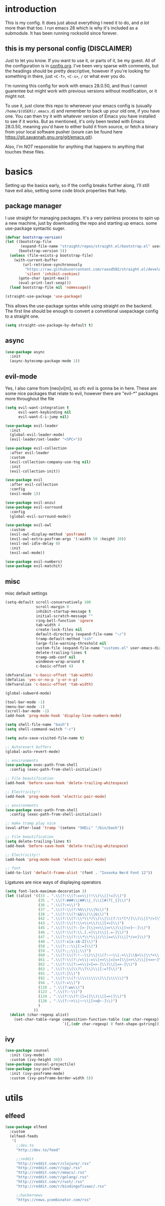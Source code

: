* introduction
  This is my config. It does just about everything I need it to do, and /a lot/ more than that too.
  I run emacs 28 which is why it's included as a submodule. It has been running rocksolid since forever.
** this is my personal config (DISCLAIMER)
   Just to let you know. If you want to use it, or parts of it, be my guest. All of the configuration is in [[https://github.com/FredeEB/.emacs.d/blob/master/config.org][config.org]]. I've been very sparse with comments, but the headings should be pretty descriptive, however if you're looking for something in there, just =<C-f>=, =<C-s>=, =/= or what ever you do.

   I'm running this config for work with emacs 28.0.50, and thus I cannot guarentee but might work with previous versions without modification, or it might not.

   To use it, just clone this repo to whereever your emacs config is (usually =/home/$(USER)/.emacs.d=) and remember to back up your old one, if you have one. You can then try it with whatever version of Emacs you have installed to see if it works. But as mentioned, it's only been tested with Emacs 28.0.50, meaning you'd have to either build it from source, or fetch a binary from your local software pusher (soure can be found here [[https://git.savannah.gnu.org/git/emacs.git]]).

   Also, I'm /NOT/ responsible for anything that happens to anything that touches these files.
* basics
  Setting up the basics early, so if the config breaks further along, I'll still have evil
  also, setting some code block properties that help.
  #+PROPERTY: header-args :results silent
** package manager
  I use straight for managing packages. It's a very painless process to spin up a new machine, just by downloading the repo and starting up emacs.
  some use-package syntactic suger.
   #+begin_src emacs-lisp :tangle yes
	 (defvar bootstrap-version)
	 (let ((bootstrap-file
			(expand-file-name "straight/repos/straight.el/bootstrap.el" user-emacs-directory))
		   (bootstrap-version 5))
	   (unless (file-exists-p bootstrap-file)
		 (with-current-buffer
			 (url-retrieve-synchronously
			  "https://raw.githubusercontent.com/raxod502/straight.el/develop/install.el"
			  'silent 'inhibit-cookies)
		   (goto-char (point-max))
		   (eval-print-last-sexp)))
	   (load bootstrap-file nil 'nomessage))

	 (straight-use-package 'use-package)
   #+end_src
    This allows the use-package syntax while using straight on the backend.
    The first line should be enough to convert a convetional usepackage config to a straight one.
   #+begin_src emacs-lisp :tangle yes
     (setq straight-use-package-by-default t)
   #+end_src
** async
   #+begin_src emacs-lisp :tangle yes
	 (use-package async
	   :init
	   (async-bytecomp-package-mode 1))
   #+end_src
** evil-mode
   Yes, I also came from [neo]vi[m], so ofc evil is gonna be in here.
   These are some nice packages that relate to evil, however there are "evil-*" packages more throughout the file
   #+begin_src emacs-lisp :tangle yes
	 (setq evil-want-integration t
		   evil-want-keybinding nil
		   evil-want-C-i-jump nil)

	 (use-package evil-leader
	   :init
	   (global-evil-leader-mode)
	   (evil-leader/set-leader "<SPC>"))

	 (use-package evil-collection
	   :after evil-leader
	   :custom
	   (evil-collection-company-use-tng nil)
	   :init
	   (evil-collection-init))

	 (use-package evil
	   :after evil-collection
	   :config
	   (evil-mode 1))

	 (use-package evil-anzu)
	 (use-package evil-surround
	   :config
	   (global-evil-surround-mode))

	 (use-package evil-owl
	   :custom
	   (evil-owl-display-method 'posframe)
	   (evil-owl-extra-posfram-args '(:width 50 :height 20))
	   (evil-owl-idle-delay 0)
	   :init
	   (evil-owl-mode))

	 (use-package evil-numbers)
	 (use-package evil-matchit)
   #+end_src
** misc
   misc default settings
   #+begin_src emacs-lisp :tangle yes
	 (setq-default scroll-conservatively 100
				   scroll-margin 0
				   inhibit-startup-message t
				   initial-scratch-message ""
				   ring-bell-function 'ignore
				   tab-width 4
				   create-lock-files nil
				   default-directory (expand-file-name "~/")
				   tramp-default-method "ssh"
				   large-file-warning-threshold nil
				   custom-file (expand-file-name "customs.el" user-emacs-directory)
				   delete-trailing-lines t
				   tramp-smb-conf nil
				   windmove-wrap-around t
				   c-basic-offset 4)

	 (defvaralias 'c-basic-offset 'tab-width)
	 (defalias 'yes-or-no-p 'y-or-n-p)
	 (defvaralias 'c-basic-offset 'tab-width)

	 (global-subword-mode)

	 (tool-bar-mode -1)
	 (menu-bar-mode -1)
	 (scroll-bar-mode -1)
	 (add-hook 'prog-mode-hook 'display-line-numbers-mode)

	 (setq shell-file-name "bash")
	 (setq shell-command-switch "-c")

	 (setq auto-save-visited-file-name t)

	 ;; Autorevert buffers
	 (global-auto-revert-mode)

	 ;; environments
	 (use-package exec-path-from-shell
	   :config (exec-path-from-shell-initialize))

	 ;; File beautification
	 (add-hook 'before-save-hook 'delete-trailing-whitespace)

	 ;; Electricity!!
	 (add-hook 'prog-mode-hook 'electric-pair-mode)

	 ;; environments
	 (use-package exec-path-from-shell
	   :config (exec-path-from-shell-initialize))

	 ;; make tramp play nice
	 (eval-after-load 'tramp '(setenv "SHELL" "/bin/bash"))

	 ;; File beautification
	 (setq delete-trailing-lines t)
	 (add-hook 'before-save-hook 'delete-trailing-whitespace)

	 ;; Electricity!!
	 (add-hook 'prog-mode-hook 'electric-pair-mode)

	 ;; font
	 (add-to-list 'default-frame-alist '(font . "Iosevka Nerd Font 12"))
   #+end_src
   Ligatures are nice ways of displaying operators
   #+begin_src emacs-lisp :tangle yes
     (setq font-lock-maximum-decoration 3)
	 (let ((alist '((33 . ".\\(?:\\(?:==\\|!!\\)\\|[!=]\\)")
					(35 . ".\\(?:###\\|##\\|_(\\|[#(?[_{]\\)")
					(36 . ".\\(?:>\\)")
					(37 . ".\\(?:\\(?:%%\\)\\|%\\)")
					(38 . ".\\(?:\\(?:&&\\)\\|&\\)")
					(42 . ".\\(?:\\(?:\\*\\*/\\)\\|\\(?:\\*[*/]\\)\\|[*/>]\\)")
					(43 . ".\\(?:\\(?:\\+\\+\\)\\|[+>]\\)")
					(45 . ".\\(?:\\(?:-[>-]\\|<<\\|>>\\)\\|[<>}~-]\\)")
					(46 . ".\\(?:\\(?:\\.[.<]\\)\\|[.=-]\\)")
					(47 . ".\\(?:\\(?:\\*\\*\\|//\\|==\\)\\|[*/=>]\\)")
					(48 . ".\\(?:x[a-zA-Z]\\)")
					(58 . ".\\(?:::\\|[:=]\\)")
					(59 . ".\\(?:;;\\|;\\)")
					(60 . ".\\(?:\\(?:!--\\)\\|\\(?:~~\\|->\\|\\$>\\|\\*>\\|\\+>\\|--\\|<[<=-]\\|=[<=>]\\||>\\)\\|[*$+~/<=>|-]\\)")
					(61 . ".\\(?:\\(?:/=\\|:=\\|<<\\|=[=>]\\|>>\\)\\|[<=>~]\\)")
					(62 . ".\\(?:\\(?:=>\\|>[=>-]\\)\\|[=>-]\\)")
					(63 . ".\\(?:\\(\\?\\?\\)\\|[:=?]\\)")
					(91 . ".\\(?:]\\)")
					(92 . ".\\(?:\\(?:\\\\\\\\\\)\\|\\\\\\)")
					(94 . ".\\(?:=\\)")
					(119 . ".\\(?:ww\\)")
					(123 . ".\\(?:-\\)")
					(124 . ".\\(?:\\(?:|[=|]\\)\\|[=>|]\\)")
					(126 . ".\\(?:~>\\|~~\\|[>=@~-]\\)")
					)
				  ))
	   (dolist (char-regexp alist)
		 (set-char-table-range composition-function-table (car char-regexp)
							   `([,(cdr char-regexp) 0 font-shape-gstring]))))
   #+end_src
** ivy
   #+begin_src emacs-lisp :tangle yes
	 (use-package counsel
	   :init (ivy-mode)
	   :custom (ivy-height 30))
	 (use-package counsel-projectile)
	 (use-package ivy-posframe
	   :init (ivy-posframe-mode)
	   :custom (ivy-posframe-border-width 5))
   #+end_src
** COMMENT helm
   #+begin_src emacs-lisp :tangle yes
	 (use-package helm
	   :init
	   (require 'helm-config)
	   (helm-mode)
	   :custom
	   (helm-mini-default-sources
		'(helm-source-buffers-list
		  helm-source-buffer-not-found)))
	 (use-package helm-company)
	 (use-package helm-projectile)
	 (use-package helm-rg)
	 (use-package helm-swoop)
	 (use-package helm-posframe
	   :custom
	   (helm-posframe-poshandler #'posframe-poshandler-frame-center))
   #+end_src
* utils
** elfeed
   #+begin_src emacs-lisp :tangle yes
	 (use-package elfeed
	   :custom
	   (elfeed-feeds
		'(
		  ;;dev.to
		  "http://dev.to/feed"

		  ;;reddit
		  "http://reddit.com/r/clojure/.rss"
		  "http://reddit.com/r/cpp/.rss"
		  "http://reddit.com/r/emacs/.rss"
		  "http://reddit.com/r/golang/.rss"
		  "http://reddit.com/r/rust/.rss"
		  "http://reddit.com/r/bindingofisaac/.rss"

		  ;;hackernews
		  "https://news.ycombinator.com/rss"

		  ;;other blogs
		  "https://cestlaz.github.io/rss.xml"
		  )))
   #+end_src
** mail
   #+BEGIN_SRC emacs-lisp :tangle yes
     (when (file-exists-p "/usr/share/emacs/site-lisp/mu4e")
       (add-to-list 'load-path "/usr/share/emacs/site-lisp/mu4e")
       (require 'mu4e)

       (use-package mu4e-alert))
   #+END_SRC
** dashboard
   #+begin_src emacs-lisp :tangle yes
	 (use-package dashboard
	   :config
	   (dashboard-setup-startup-hook)
	   :custom
	   ;; set initial buffer for emacsclient
	   (initial-buffer-choice (lambda () (get-buffer "*dashboard*")))
	   (dashboard-banner-logo-title "")
	   (dashboard-startup-banner (expand-file-name "banner.png" user-emacs-directory))
	   (dashboard-center-content t))
   #+end_src
* git
** magit
   magit is the best git client in the multiverse. I use the evil variant.
    #+begin_src emacs-lisp :tangle yes
	  (use-package evil-magit
		:init
		(evil-magit-init)
		:custom
		(magit-repository-directories (expand-file-name "~/git/projects"))
		(magit-module-sections-nested nil))

	  (magit-add-section-hook 'magit-status-sections-hook
							  'magit-insert-modules
							  'magit-insert-unpulled-from-upstream)
    #+end_src

    As well as some other packages that relate
    #+begin_src emacs-lisp :tangle yes
	  (use-package forge)
	  (use-package ssh-agency)
	  (use-package orgit)
    #+end_src

    Tools for more git integration. Git timemachine let's you check the git log in the buffer and is extremely useful
    git gutter are the plus and minus signs that show you what's added/removed/changed on the left
    #+begin_src emacs-lisp :tangle yes
	  (use-package git-timemachine)
	  (use-package git-gutter-fringe+
		:config
		(global-git-gutter+-mode)
		(git-gutter-fr+-minimal))
    #+end_src
** dired
   #+begin_src emacs-lisp :tangle yes
	 (use-package dired-git-info
	   :custom (dgi-auto-hide-details-p nil)
	   :hook (dired-after-readin-hook . dired-git-info-auto-enable))

	 (defun dired-run-at-point ()
	   (interactive)
	   (let ((process (dired-file-name-at-point)))
		 (async-start-process (file-name-base process) process '(lambda (arg)))))

	 (dired-async-mode 1)
   #+end_src
* qol
  Quality of life packages. many require external software. Look at each package for dependecies
** iedit
   #+begin_src emacs-lisp :tangle yes
	 (use-package evil-iedit-state)
	 ;; temp fix for cleanup
	 (defalias 'iedit-cleanup 'iedit-lib-cleanup)
   #+end_src
** grugru
   #+begin_src emacs-lisp :tangle yes
	 (use-package grugru
	   :config (grugru-default-setup))
   #+end_src
** engine
   used to search web resources.
   #+begin_src emacs-lisp :tangle yes
	 (use-package engine-mode
	   :straight (:branch "main")
	   :config
	   (defengine cppreference
		 "https://en.cppreference.com/mwiki/index.php?search=%s")
	   (defengine cmake
		 "https://cmake.org/cmake/help/latest/search.html?q=%s&check_keywords=yes&area=default")
	   (defengine google
		 "https://google.com/search?q=%s")
	   (defengine youtube
		 "https://www.youtube.com/results?search_query=%s")
	   (defengine dockerhub
		 "https://hub.docker.com/search?q=%s&type=image")
	   (defengine github
		 "https://github.com/search?q=%s")
	   (defengine rustdoc
		 "https://doc.rust-lang.org/rustdoc/what-is-rustdoc.html?search=%s")
	   (defengine wikipedia
		 "https://en.wikipedia.org/wiki/%s"))
   #+end_src
** utilities
   #+begin_src emacs-lisp :tangle yes
	 (use-package sudo-edit)
   #+end_src
** kubernetes
   #+begin_src emacs-lisp :tangle yes
	 (use-package kubel-evil)
   #+end_src
** docker
   #+begin_src emacs-lisp :tangle yes
	 (use-package docker)
	 (straight-use-package '(dockerfile-mode :type git :repo "fredeeb/dockerfile-mode"))
	 (setq dockerfile-use-buildkit t)
	 (use-package docker-compose-mode
	   :mode ("docker-compose.yml\\'" . docker-compose-mode))
	 (use-package docker-tramp
	   :config (add-to-list 'tramp-remote-path 'tramp-own-remote-path))
   #+end_src
** openwith
   requires zathura for pdf reading. feh for image viewing (not all formats are tested).
   #+begin_src emacs-lisp :tangle yes
	 (use-package openwith
	   :config
	   (openwith-mode t)
	   :custom
	   (openwith-associations
		'(("\\.pdf\\'" "evince" (file))
		  ("\\.jpg\\'" "feh" (file))
		  ("\\.svg\\'" "feh" (file))
		  ("\\.jpeg\\'" "feh" (file))
		  ("\\.bmp\\'" "feh" (file))
		  ("\\.flac\\'" "mpv" (file))
		  ("\\.mkv\\'" "mpv" (file))
		  ("\\.wav\\'" "mpv" (file))
		  ("\\.mp3\\'" "mpv" (file))
		  ("\\.mp4\\'" "mpv" (file)))))
   #+end_src
** vterm
   #+begin_src emacs-lisp :tangle yes
	 (use-package vterm-toggle
	   :custom
	   (vterm-shell "zsh")
	   :config
	   (evil-set-initial-state 'vterm-mode 'emacs))

	 (defun alacritty-or-vterm (vterm)
	   (interactive "P")
	   (if (or vterm
			   (not (executable-find "alacritty")))
		   (progn
			 (split-window-sensibly) (other-window 1) (vterm))
		 (progn
		   (setenv "SHELL" "/usr/bin/zsh")
		   (async-start-process "term" "alacritty" nil)
		   (setenv "SHELL" "/bin/bash"))))
   #+end_src
** compilation
   #+begin_src emacs-lisp :tangle yes
	 (setq compilation-scroll-output t
		   compilation-window-height 20)

	 (require 'ansi-color)
	 (defun colorize-compilation ()
	   "Colorize from `compilation-filter-start' to `point'."
	   (let ((inhibit-read-only t))
		 (ansi-color-apply-on-region
		  compilation-filter-start (point))))

	 (add-hook 'compilation-filter-hook
			   #'colorize-compilation)

	 ;; C++
	 ;; set ctest to output on failure
	 (setenv "CTEST_OUTPUT_ON_FAILURE" "1")
	 (defun compile-c++-things ()
	   (interactive)
	   (if-let* ((root (vc-root-dir))
				 (cmake (concat root "/CMakeLists.txt"))
				 (build (concat root "/build")))
		   (call-process "cmake" nil nil nil "-S" root "-B" build)
		 (message "Not in a repository"))
	   (helm-make-projectile (string-to-number (first (process-lines "nproc")))))
   #+end_src
* org stuff
** journals
   I've created a personal journal system that creates a new journal entry in =journal-dir= every day. This file is the default target for org agenda entries created with =M-x org-capture t= and =M-x org-capture n= for TODO items under TODAY and miscellaneous notes under the NOTES header, respectively.

  Issues with questions or bugs and PR's are welcome, but I only fix/merge things i feel improves my workflow.

   #+begin_src emacs-lisp :tangle yes
	 (defvar journal-dir
	   (expand-file-name"~/journals/"))

	 (defvar journal
	   (format "%sjournal%s.org"
			   journal-dir
			   (format-time-string "%Y%m%d")))

	 (defvar org-journal-template
	   (concat
		"#+TITLE: Journal\n"
		"#+DATE: " (format-time-string "%A %d/%m/%Y\n")
		"* TODAY\n"
		"* NOTES"))

	 (defun find-journal (days-ago)
	   "Find journal from DAYS-AGO"
	   (interactive "p")
	   (if (not current-prefix-arg)
		   (find-file
			journal)
		 (find-file
		  (concat
		   journal-dir
		   "journal"
		   (format-time-string
			"%Y%m%d"
			(seconds-to-time (- (time-to-seconds) (* days-ago 86400))))
		   ".org"))))
   #+end_src

   Setting org todo keyword and agenda templates
   #+begin_src emacs-lisp :tangle yes
	 (setq org-todo-keywords
		   '((sequence "TODO(t)" "DOING(p)" "|" "DONE(d)" "|" "NOT FINISHED(n)"))
		   org-columns-default-format
		   "%25ITEM %TODO %DEADLINE %EFFORT %TAGS"
		   org-capture-templates
		   '(("t" "Todo" entry (file+headline journal "TODAY")
			  "** TODO %?\n")
			 ("n" "Note" entry (file+headline journal "NOTES")
			  "** %?\n\n")))
   #+end_src
** jupyter
   #+begin_src emacs-lisp :tangle yes
	 (use-package ein
	   :custom (ein:output-area-inlined-images t)
	   :init
	   (require 'ein))

	 (use-package elpy)
	 (use-package jupyter)
   #+end_src
** export
   settings and packages for exportng to different formats
   #+begin_src emacs-lisp :tangle yes
     (use-package ox-reveal)

	 (setq org-src-fontify-natively t)

	 (setq org-latex-listings 'minted
		   org-latex-packages-alist '(("" "minted") ("AUTO" "babel"))
		   org-latex-pdf-process
		   '("pdflatex -shell-escape -interaction nonstopmode -output-directory %o %f"
			 "pdflatex -shell-escape -interaction nonstopmode -output-directory %o %f")
		   org-export-latex-listings 'minted org-src-fontify-natively t)
   #+end_src
** sourceblocks
   Modes and settings for org source blocks
   #+begin_src emacs-lisp :tangle yes
     (use-package ob-async)
	 (use-package ob-rust)
	 (use-package ob-sagemath
	   :custom (org-babel-default-header-args:sage '((:session . t)
													 (:results . "output")))
	   )
	 (require 'org-tempo)
	 (setq org-confirm-babel-evaluate nil
		   org-startup-with-inline-images t
		   org-startup-with-latex-preview t
		   org-export-babel-evaluate nil)

	 (org-babel-do-load-languages 'org-babel-load-languages
								  '((C . t)
									(calc . t)
									(clojure . t)
									(emacs-lisp . t)
									(ein . t)
									(js . t)
									(jupyter . t)
									(makefile . t)
									(matlab . t)
									(plantuml . t)
									(python . t)
									(rust . t)
									(shell . t)
									(sagemath . t)))
   #+end_src
** tables
   Functions for tables
   #+begin_src emacs-lisp :tangle yes
	 (defmath uconvert (v u)
	   "Convert value V into compatible unit U"
	   (math-convert-units v u))
   #+end_src
** misc
   pretty things
   #+begin_src emacs-lisp :tangle yes
     (add-hook 'org-mode-hook 'visual-line-mode)
     (add-hook 'markdown-mode-hook 'visual-line-mode)

	 (use-package org-bullets
	   :config
	   (add-hook 'org-mode-hook (lambda () (org-bullets-mode 1))))
   #+end_src
** flyspell
   #+begin_src emacs-lisp :tangle yes
	 (use-package helm-flyspell)
	 (add-hook 'org-mode-hook 'flyspell-mode)
	 (add-hook 'markdown-mode-hook 'flyspell-mode)
   #+end_src
** org-extras
   A set of macros to include Revealjs headers, latex headers, latex meta data and so on
   #+begin_src emacs-lisp :tangle yes
	 (defun export-and-find ()
	   (interactive)
	   (org-latex-export-to-pdf)
	   (when (not (process-status "openwith-process"))
		 (find-file
		  (format "%s.pdf" (file-name-base (buffer-name))))))

	 (defun org-latex-include-header (packages)
	   "Add a latex header with PACKAGES to the current document."
	   (interactive
		(list (split-string (read-string "Package(s): "))))
	   (save-excursion
		 (if (not (search-backward "#+LATEX_HEADER: \\usepackage" nil t))
			 (if (not (search-backward "#+AUTHOR:" nil t))
				 (goto-char 0)))
		 (forward-line)
		 (dolist (package packages)
		   (insert (concat "#+LATEX_HEADER: \\usepackage{" package "}\n")))))

	 (defun org-latex-insert-meta (title author)
	   "Insert TITLE and AUTHOR headers for latex."
	   (interactive "sTitle: \nsAuthor: ")
	   (save-excursion
		 (goto-char (point-min))
		 (insert "#+TITLE: " title "\n#+AUTHOR: " author "\n#+DATE:" (shell-command-to-string "date \"+%d/%m/%Y\"") "\n")))

	 (defun org-reveal-add-root ()
	   "Insert Reveal root tag for org-re-reveal exports"
	   (interactive)
	   (save-excursion
		 (goto-char (point-min))
		 (insert
		  (format
		   "#+REVEAL_ROOT: https://cdnjs.cloudflare.com/ajax/libs/reveal.js/%s/\n"
		   (cdr
			(assoc 'version
				   (with-current-buffer
					   (url-retrieve-synchronously
						"https://api.cdnjs.com/libraries/reveal.js")
					 (goto-char (+ url-http-end-of-headers 1))
					 (json-read-object))))))))

	 (defun org-macros-src-block-add-name (name)
	   "Add a NAME to the current sourceblock."
	   (interactive "sName: ")
	   (save-excursion
		 (if (not (search-backward "#+begin_src" nil t))
			 (message "Src block not found"))
		 (newline)
		 (forward-line -1)
		 (insert (concat "#+NAME: " name))))
#+end_src
* programming
** company
   company completes anything and it works wonderfully
   #+begin_src emacs-lisp :tangle yes
	 (use-package company
	   :hook ((prog-mode docker-compose-mode) . company-mode)
	   :custom
	   (company-idle-delay 0)
	   (company-minimum-prefix-length 1)
	   (company-tooltip-align-annotations t)
	   (company-tooltip-limit 10)
	   (company-idle-delay 0)
	   (company-echo-delay (if (display-graphic-p) nil 0))
	   (company-minimum-prefix-length 2)
	   (company-require-match 'never)
	   (company-show-numbers t)
	   (company-global-modes '(not erc-mode message-mode help-mode gud-mode eshell-mode shell-mode))
	   (company-backends '(company-capf)))

	 (use-package company-box
	   :hook (company-mode . company-box-mode))

	 (use-package company-posframe
	   :config
	   (company-posframe-mode)
	   :custom
	   (company-posframe-quickhelp-delay nil))
   #+end_src

   Completion by number
   #+begin_src emacs-lisp :tangle yes
	 (let ((map company-active-map))
	   (mapc
		(lambda (x)
		  (define-key map (format "%d" x) 'or-a-company-number))
		(number-sequence 0 9))
	   (define-key map " " (lambda ()
							 (interactive)
							 (company-abort)
							 (self-insert-command 1)))
	   (define-key map (kbd "<return>") nil))

	 (defun or-a-company-number ()
	   (interactive)
	   (let* ((k (this-command-keys))
			  (re (concat "^" company-prefix k)))
		 (if (cl-find-if (lambda (s) (string-match re s))
						 company-candidates)
			 (self-insert-command 1)
		   (company-complete-number (string-to-number k)))))
   #+end_src
** lsp
   #+begin_src emacs-lisp :tangle yes
	 (use-package lsp-mode
	   :hook
	   ((c++-mode c-mode rust-mode go-mode csharp-mode python-mode cmake-mode) . lsp)
	   (before-save . lsp-format-buffer)
	   :custom
	   (lsp-diagnostic-package :flycheck)
	   (lsp-prefer-capf t)
	   (read-process-output-max (* 1024 1024))
	   (lsp-rust-server 'rust-analyzer))
	 (use-package lsp-ui
	   :custom
	   (lsp-ui-doc-max-width 80)
	   (lsp-ui-doc-position 'top))
	 (use-package helm-lsp)
	 (use-package lsp-treemacs)
	 (use-package dap-mode
	   :init
	   (require 'dap-gdb-lldb)
	   (require 'dap-go)
	   ;;download debuggers, REQUIRES unzip
	   (when (not (file-exists-p (expand-file-name ".extension" user-emacs-directory)))
		 (dap-gdb-lldb-setup t)
		 (dap-go-setup t)))

	 (lsp-register-client
	  (make-lsp-client :new-connection (lsp-tramp-connection "clangd")
					   :major-modes '(c++-mode)
					   :remote? t
					   :server-id 'clangd-remote
					   :multi-root t))

	 (defun clang-ide ()
	   (interactive)
	   (treemacs)
	   (lsp-treemacs-symbols)
	   (lsp-treemacs-errors-list))
   #+end_src
** lisp
   All the lispy things
   #+begin_src emacs-lisp :tangle yes
	 (add-hook 'emacs-lisp-mode-hook 'paredit-mode)
	 (add-hook 'lisp-mode-hook 'paredit-mode)
	 (add-hook 'clojure-mode-hook 'paredit-mode)
	 (add-hook 'clojurescript-mode-hook 'paredit-mode)

	 (use-package evil-paredit
	   :hook
	   ((emacs-lisp-mode-hook lisp-mode-hook clojure-mode-hook clojurescript-mode-hook) . evil-paredit-mode))

	 ;; elisp
	 (use-package elsa)
	 (use-package eros
	   :hook (eros-mode . emacs-lisp-mode))

	 ;; clojure
	 (use-package clojure-mode)
	 (use-package cider
	   :custom
	   (cider-lein-parameters "repl :headless :host localhost")
	   :hook (cider-enlighten-mode . cider-mode))

	 (setq nrepl-use-ssh-fallback-for-remote-hosts t)

	 (use-package flycheck-clojure)
	 (use-package helm-clojuredocs)
	 (use-package cljr-helm)

	 ;; racket
	 (use-package racket-mode)

	 (use-package slime
	   :custom
	   (inferior-lisp-program "sbcl"))
   #+end_src
** python
   #+begin_src emacs-lisp :tangle yes
	 (use-package pipenv
	   :hook (python-mode . pipenv-mode)
	   :custom
	   (pipenv-projectile-after-switch-function #'pipenv-projectile-after-switch-extended))

	 (use-package jedi)
   #+end_src
** c++
   this is what I use most in this configuration
   #+begin_src emacs-lisp :tangle yes
	 (c-set-offset 'substatement-open 0)
	 (c-set-offset 'innamespace 0)
	 (c-set-offset 'brace-list-open 0)
	 (setq c-basic-offset 4)

	 (setq lsp-clients-clangd-args
		   '("-j=8"
			 "--all-scopes-completion"
			 "--background-index"
			 "--clang-tidy"
			 "--compile-commands-dir=build"
			 "--cross-file-rename"
			 "--suggest-missing-includes"))

	 (use-package modern-cpp-font-lock
	   :config
	   (modern-c++-font-lock-global-mode))
	 (use-package flycheck-clang-tidy
	   :after flycheck
	   :hook
	   (flycheck-mode . flycheck-clang-tidy-setup)
	   :custom
	   (flycheck-clang-language-standard "c++17"))

	 (use-package cmake-mode)
	 (use-package helm-ctest)
	 (use-package helm-make
	   :custom
	   (helm-make-build-dir "build"))
   #+end_src
** rust
   #+begin_src emacs-lisp :tangle yes
	 (use-package cargo
	   :hook (rust-mode . cargo-minor-mode))
	 (use-package toml-mode)
   #+end_src
** haskell
   #+begin_src emacs-lisp :tangle yes
     (use-package haskell-mode)
   #+end_src
** go
   #+begin_src emacs-lisp :tangle yes
	 (use-package go-mode
	   :config
	   (push (expand-file-name "~/go/bin") exec-path))

	 (defun go-run ()
	   (interactive)
	   (save-buffer)
	   (let ((buffer "*go*"))
		 (start-process "*go*" buffer "go" "run" (buffer-name))
		 (switch-to-buffer buffer)
		 (view-mode)))
   #+end_src
** web
   #+begin_src emacs-lisp :tangle yes
	 (use-package npm-mode)
	 (use-package impatient-mode)
	 (use-package lorem-ipsum)
	 (use-package emmet-mode
	   :custom
	   (emmet-expand-jsx-className t))

	 (use-package restclient)
	 (use-package ob-restclient)
#+end_src
** yasnippet
   All the snippets! (or atleast most of them)
   #+begin_src emacs-lisp :tangle yes
	 (use-package yasnippet-snippets)
	 (use-package react-snippets)

	 (use-package yasnippet
	   :init
	   (yas-global-mode 1))

	 (use-package auto-yasnippet)

	 (defun company-yasnippet-or-completion ()
	   (interactive)
	   (let ((yas-fallback-behavior nil))
		 (unless (yas-expand)
		   (call-interactively #'company-complete-common))))

	 (add-hook 'company-mode-hook
			   (lambda () (substitute-key-definition
						   'company-complete-common
						   'company-yasnippet-or-completion
						   company-active-map)))
   #+end_src
** octave
   #+begin_src emacs-lisp :tangle yes
	 (use-package octave
	   :mode ("\\.m\\'" . octave-mode))
   #+end_src
** csharp
   #+begin_src emacs-lisp :tangle yes
	 (use-package csharp-mode)
   #+end_src
** plant
   requires [[https://plantuml.com][plantuml]]
   #+begin_src emacs-lisp :tangle yes
	 (use-package plantuml-mode
	   :magic ("@startuml" . plantuml-mode))

	 (when (executable-find "plantuml")
	   (let ((executable (executable-find "plantuml")))
		 (setq plantuml-jar-path
			   (replace-regexp-in-string
				"bin"
				"share/java/plantuml"
				(format "%s%s" executable ".jar")))))

	 (use-package flycheck-plantuml)

	 ;; recompiles plantuml diagrams on save
	 (defun recompile-plantuml ()
	   (add-hook 'after-save-hook
				 (lambda () (call-process "plantuml" nil nil nil (buffer-name)))))

	 (add-hook 'plantuml-mode-hook 'recompile-plantuml)
   #+end_src
** others
   #+begin_src emacs-lisp :tangle yes
	 (use-package yaml-mode)
	 (use-package json-mode)
	 (use-package protobuf-mode)
	 ;; (use-package gnuplot)
   #+end_src
* misc
** shell
   insert stdout from terminal (try "Q" on the next line)
   seq 0 255 | xargs printf "%.2x\n" | fmt -w 49
   #+begin_src emacs-lisp :tangle yes
	 (defun insert-output-of-executed-line ()
	   "executes line at point in default shell and inserts stdout"
	   (interactive)
	   (insert
		(shell-command-to-string
		 (delete-and-extract-region
		  (point-at-bol)
		  (point-at-eol)))))
   #+end_src
   pop-shell for temporary shells
   #+begin_src emacs-lisp :tangle yes
	 (use-package shell-pop
	   :custom
	   (shell-pop-shell-type '("terminal" "*Terminal*" 'eshell))
	   (shell-pop-window-position "bottom"))
   #+end_src
** calctex
   #+begin_src emacs-lisp :tangle yes
     (straight-use-package '(calctex :type git :repo "https://github.com/johnbcoughlin/calctex"))
     (add-hook 'calc-mode-hook 'calctex-mode)
   #+end_src
** functions
   #+begin_src emacs-lisp :tangle yes
	 (use-package evil-avy
	   :mode (prog-mode . evil-avy-mode))
   #+end_src
* ui
** theme
   #+begin_src emacs-lisp :tangle yes
	 (use-package doom-themes
	   :init
	   (load-theme 'doom-dracula t)
	   :config
	   (custom-set-faces
		'(button ((t (:inherit link :foreground "#ffb86c" :underline nil))))
		'(font-lock-comment-face ((t (:foreground "#6272a4" :slant italic))))
		'(font-lock-preprocessor-face ((t (:inherit nil :foreground "#bd93f9"))))
		'(variable-pitch ((t (:family "Fira Sans"))))))

	 (use-package doom-modeline
	   :hook (after-init . doom-modeline-init)
	   :custom
	   (doom-modeline-buffer-file-name-style 'relative-from-project)
	   (doom-modeline-height 35)
	   (doom-modeline-bar-width 4)
	   (doom-modeline-icon t)
	   (doom-modeline-major-mode-icon t)
	   (doom-modeline-major-mode-color-icon nil))

	 (use-package hide-mode-line
	   :hook
	   ((eshell-mode vterm-mode shell-mode term-mode treemacs-mode) . hide-mode-line-mode))

	 (use-package solaire-mode
	   :init
	   (solaire-global-mode))

	 (use-package rainbow-delimiters)
   #+end_src
** which key
   #+begin_src emacs-lisp :tangle yes
	 (use-package which-key
	   :init
	   (which-key-mode))
   #+end_src
** treemacs
   #+begin_src emacs-lisp :tangle yes
	 (use-package treemacs-evil)
   #+end_src
** focus
   #+begin_src emacs-lisp :tangle yes
	 (use-package focus)
   #+end_src
* hotkeys
  #+begin_src emacs-lisp :tangle yes
	;; Leader keys
	(evil-leader/set-key
	  ;;buffers & windows
	  "b" 'switch-to-buffer
	  "y" 'helm-show-kill-ring
	  "o" 'other-window
	  "q" 'kill-buffer-and-window
	  "h" 'windmove-left
	  "j" 'windmove-down
	  "k" 'windmove-up
	  "l" 'windmove-right

	  ;;misc
	  "a" 'comment-dwim
	  "i" 'indent-region

	  ;;buffer
	  "<SPC>" 'evil-avy-goto-char-timer
	  "e" 'ediff-buffers

	  ;;files
	  "f f" 'treemacs
	  "f d" 'dired-jump
	  "f e" '(lambda () (interactive) (find-file (expand-file-name "config.org" user-emacs-directory)))
	  "f z" '(lambda () (interactive) (find-file (expand-file-name "~/.zshrc")))
	  "f p" '(lambda () (interactive) (find-file (expand-file-name "~/git/")))
	  "f u" '(lambda () (interactive) (find-file (expand-file-name "~/uni/")))
	  "f i" '(lambda () (interactive) (find-file (expand-file-name "~/.config/")))
	  "f h" '(lambda () (interactive) (find-file (expand-file-name "~/")))
	  "f n" '(lambda () (interactive) (find-file (expand-file-name "notes.org" (vc-root-dir))))
	  "f d" 'dired-jump
	  "f j" 'find-journal

	  ;;config reload
	  "f r" '(lambda () (interactive) (load-file (expand-file-name "init.el" user-emacs-directory)))

	  ;;Git
	  "g s" 'magit-status
	  "g t" 'git-timemachine
	  "g f" 'global-git-gutter+-mode
	  "g g" 'counsel-projectile-git-grep
	  "g r" 'git-gutter+-revert-hunk
	  "g m" 'magit-blame-addition

	  ;;Kubernetes
	  "g k" 'kubel

	  ;;elfeed
	  "n" 'elfeed

	  ;;iedit
	  "m" 'iedit-mode

	  ;;lsp
	  "r d" 'lsp-ui-peek-find-definitions
	  "r e" 'lsp-execute-code-action
	  "r o" 'lsp-rename
	  "r r" 'lsp-ui-peek-find-references
	  "r s" 'helm-lsp-workspace-symbol
	  "r l" 'lsp-treemacs-errors-list

	  ;;dap
	  "d r" 'dap-debug-restart
	  "d l" 'dap-debug-last
	  "d f" 'dap-debug-recent
	  "d d" 'dap-debug
	  "d t" 'dap-debug-edit-template
	  "d h" '(lambda () (interactive) (dap-ui-mode t) (dap-hydra))

	  ;;compile
	  "c" 'counsel-compile

	  ;;Docker
	  "g d" 'docker
	  "g c" 'docker-compose

	  ;;utilities
	  "+" 'calc
	  "-" 'mu4e
	  "<RET>" 'alacritty-or-vterm

	  ;;projectile
	  "p p" 'counsel-projectile
	  "p f" 'counsel-projectile-find-file-dwim
	  "p s" 'projectile-add-known-project
	  "p c" 'projectile-compile-project
	  "v m" '(lambda () (interactive) (find-file "./CMakeLists.txt"))
	  "v d" '(lambda () (interactive) (find-file "./Dockerfile"))
	  "v c" '(lambda () (interactive) (find-file "./docker-compose.yml"))
	  "v p" '(lambda () (interactive) (find-file "./Pipfile"))

	  ;;engine
	  "s c" 'engine/search-cppreference
	  "s b" 'engine/search-cmake
	  "s y" 'engine/search-youtube
	  "s d" 'engine/search-dockerhub
	  "s r" 'engine/search-rustdoc
	  "s w" 'engine/search-wikipedia
	  "s g i" 'engine/search-github
	  "s g o" 'engine/search-google

	  ;; window management
	  "w w" 'tear-off-window
	  "w h" 'windmove-swap-states-left
	  "w j" 'windmove-swap-states-down
	  "w k" 'windmove-swap-states-up
	  "w l" 'windmove-swap-states-right)

	(evil-leader/set-key-for-mode 'cider-mode
	  "r r" 'cider-eval-last-sexp
	  "r k" 'cider-eval-buffer
	  "e" 'cider-eval-last-sexp)

	(evil-leader/set-key-for-mode 'dired-mode
	  "d i" '(lambda () (interactive) (start-process "sxiv" "*sxiv*" "sxiv" (dired-filename-at-point)))
	  "d g" 'dired-git-info-mode
	  "d e" 'dired-run-at-point
	  "Y" 'dired-copy-filename-as-kill nil)

	(evil-leader/set-key-for-mode 'emacs-lisp-mode
	  "e" 'eval-last-sexp
	  "k" 'eval-buffer)

	(evil-leader/set-key-for-mode 'c++-mode
	  "u" 'clang-ide)

	(setq local-function-key-map (delq '(kp-tab . [9]) local-function-key-map))
	;;global state
	(evil-define-key nil global-map
	  (kbd "C-x C-f") 'find-file
	  (kbd "C-x C-b") 'switch-to-buffer
	  (kbd "M-x") 'execute-extended-command
	  (kbd "M-p") 'emmet-expand-yas
	  (kbd "C-S-c") 'aya-create
	  (kbd "C-S-e") 'aya-expand
	  (kbd "C-s") 'save-buffer
	  (kbd "C-c l") 'org-store-link
	  (kbd "C-c a") 'org-todo-list
	  (kbd "C-k") 'kill-buffer-and-window
	  (kbd "C-c c") 'org-capture
	  (kbd "C-;") 'shell-pop
	  (kbd "C-'") 'grugru)

	(evil-define-key nil org-mode-map
	  (kbd "M-H") 'org-shiftleft
	  (kbd "M-J") 'org-shiftdown
	  (kbd "M-K") 'org-shiftup
	  (kbd "M-L") 'org-shiftright
	  (kbd "M-h") 'org-metaleft
	  (kbd "M-j") 'org-metadown
	  (kbd "M-k") 'org-metaup
	  (kbd "M-l") 'org-metaright)

	(evil-define-key 'normal compilation-mode-map
	  (kbd "C-n") 'compilation-next-error
	  (kbd "C-p") 'compilation-previous-error)

	(evil-define-key 'normal dired-mode-map
	  (kbd "Y") '(lambda () (interactive) (dired-copy-filename-as-kill 0))
	  (kbd "y") 'dired-copy-filename-as-kill)

	(evil-define-key nil go-mode-map
	  (kbd "C-c C-c") 'go-run)

	(evil-define-key 'normal global-map
	  (kbd "Q") 'insert-output-of-executed-line)

	(evil-define-key 'visual global-map
	  (kbd "S") 'evil-surround-region)

	;; paredit mode
	(evil-define-key nil paredit-mode-map
	  (kbd "M-l") 'paredit-forward-slurp-sexp
	  (kbd "M-h") 'paredit-backward-slurp-sexp
	  (kbd "M-L") 'paredit-backward-barf-sexp
	  (kbd "M-H") 'paredit-forward-barf-sexp)

	(evil-define-key nil cider-repl-mode-map
	  (kbd "C-k") 'cider-repl-backward-input
	  (kbd "C-j") 'cider-repl-forward-input)

	(evil-define-key 'normal global-map
	  (kbd "U") 'swiper)
  #+end_src
